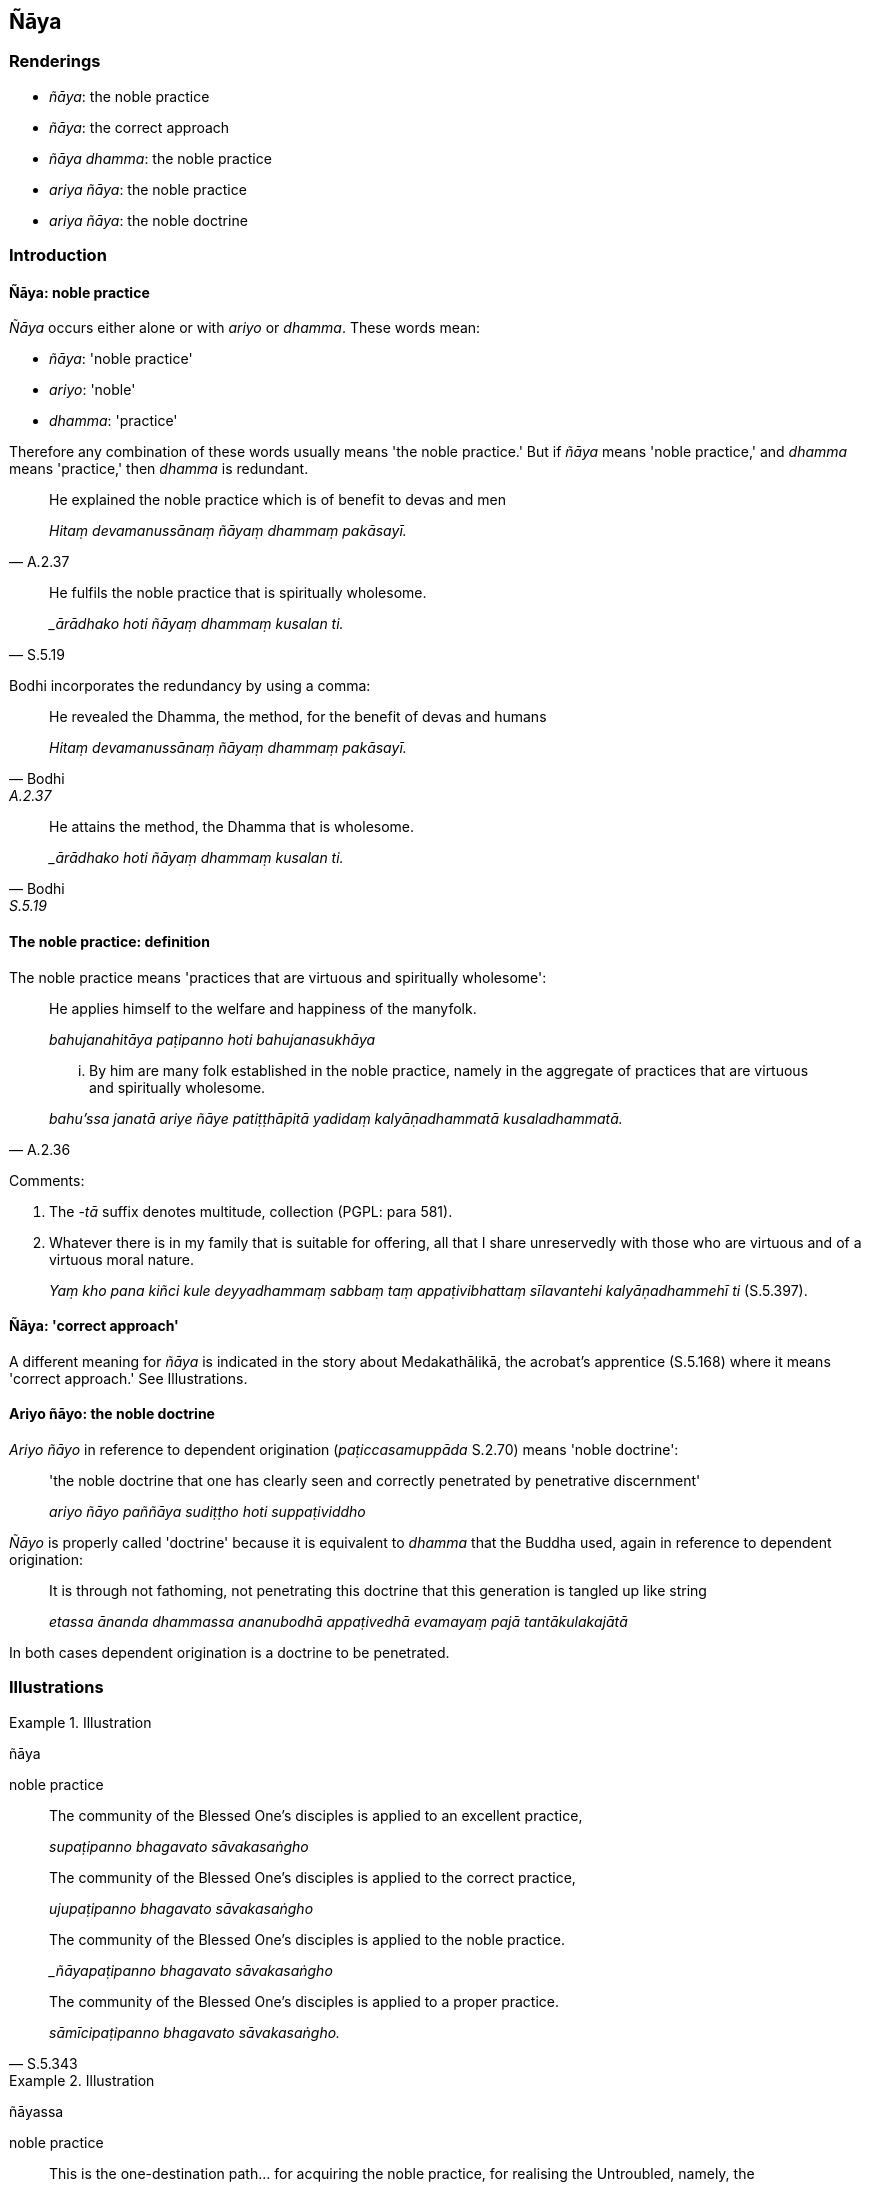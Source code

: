 == Ñāya

=== Renderings

- _ñāya_: the noble practice

- _ñāya_: the correct approach

- _ñāya dhamma_: the noble practice

- _ariya ñāya_: the noble practice

- _ariya ñāya_: the noble doctrine

=== Introduction

==== Ñāya: noble practice

_Ñāya_ occurs either alone or with _ariyo_ or _dhamma_. These words mean:

- _ñāya_: 'noble practice'

- _ariyo_: 'noble'

- _dhamma_: 'practice'

Therefore any combination of these words usually means 'the noble practice.' 
But if _ñāya_ means 'noble practice,' and _dhamma_ means 'practice,' then 
_dhamma_ is redundant.

[quote, A.2.37]
____
He explained the noble practice which is of benefit to devas and men

_Hitaṃ devamanussānaṃ ñāyaṃ dhammaṃ pakāsayī._
____

[quote, S.5.19]
____
He fulfils the noble practice that is spiritually wholesome.

__ārādhako hoti ñāyaṃ dhammaṃ kusalan ti._
____

Bodhi incorporates the redundancy by using a comma:

[quote, Bodhi, A.2.37]
____
He revealed the Dhamma, the method, for the benefit of devas and humans

_Hitaṃ devamanussānaṃ ñāyaṃ dhammaṃ pakāsayī._
____

[quote, Bodhi, S.5.19]
____
He attains the method, the Dhamma that is wholesome.

__ārādhako hoti ñāyaṃ dhammaṃ kusalan ti._
____

==== The noble practice: definition

The noble practice means 'practices that are virtuous and spiritually 
wholesome':

____
He applies himself to the welfare and happiness of the manyfolk.

_bahujanahitāya paṭipanno hoti bahujanasukhāya_
____

[quote, A.2.36]
____
... By him are many folk established in the noble practice, namely in the 
aggregate of practices that are virtuous and spiritually wholesome.

_bahu'ssa janatā ariye ñāye patiṭṭhāpitā yadidaṃ kalyāṇadhammatā 
kusaladhammatā._
____

Comments:

1. The -_tā_ suffix denotes multitude, collection (PGPL: para 581).

2. Whatever there is in my family that is suitable for offering, all that I 
share unreservedly with those who are virtuous and of a virtuous moral nature.
+
****
_Yaṃ kho pana kiñci kule deyyadhammaṃ sabbaṃ taṃ appaṭivibhattaṃ 
sīlavantehi kalyāṇadhammehī ti_ (S.5.397).
****

==== Ñāya: 'correct approach'

A different meaning for _ñāya_ is indicated in the story about 
Medakathālikā, the acrobat's apprentice (S.5.168) where it means 'correct 
approach.' See Illustrations.

==== Ariyo ñāyo: the noble doctrine

_Ariyo ñāyo_ in reference to dependent origination (_paṭiccasamuppāda_ 
S.2.70) means 'noble doctrine':

____
'the noble doctrine that one has clearly seen and correctly penetrated by 
penetrative discernment'

_ariyo ñāyo paññāya sudiṭṭho hoti suppaṭividdho_
____

_Ñāyo_ is properly called 'doctrine' because it is equivalent to _dhamma_ 
that the Buddha used, again in reference to dependent origination:

____
It is through not fathoming, not penetrating this doctrine that this generation 
is tangled up like string

_etassa ānanda dhammassa ananubodhā appaṭivedhā evamayaṃ pajā 
tantākulakajātā_
____

In both cases dependent origination is a doctrine to be penetrated.

=== Illustrations

.Illustration
====
ñāya

noble practice
====

____
The community of the Blessed One's disciples is applied to an excellent 
practice,

_supaṭipanno bhagavato sāvakasaṅgho_
____

____
The community of the Blessed One's disciples is applied to the correct practice,

_ujupaṭipanno bhagavato sāvakasaṅgho_
____

____
The community of the Blessed One's disciples is applied to the noble practice.

__ñāyapaṭipanno bhagavato sāvakasaṅgho_
____

[quote, S.5.343]
____
The community of the Blessed One's disciples is applied to a proper practice.

_sāmīcipaṭipanno bhagavato sāvakasaṅgho._
____

.Illustration
====
ñāyassa

noble practice
====

[quote, S.5.142]
____
This is the one-destination path... for acquiring the noble practice, for 
realising the Untroubled, namely, the [contemplation of the] four bases of 
mindfulness.

_ekāyano ayaṃ bhikkhave maggo... ñāyassa adhigamāya nibbānassa 
sacchikiriyāya. Yadidaṃ cattāro satipaṭṭhānā._
____

.Illustration
====
ñāya

noble practice
====

____
If anyone told a follower of that teaching: 'Certainly the Venerable is 
applying himself to the noble practice, and will fulfil the noble practice,'

_Yo kho cunda evarūpaṃ sāvakaṃ evaṃ vadeyya addhāyasmā 
ñāyapaṭipanno ñāyamārādhessatī ti_
____

____
... the one who praises, the person who was praised, and the one who, on 
hearing such praise, should make still greater efforts, would all beget much 
merit. Why?

_yo ca pasaṃsati yañca pasaṃsati yo ca pasaṃsito bhiyyo somattāya 
viriyaṃ ārabhati sabbe te bahuṃ puññaṃ pasavanti. Taṃ kissa hetu?_
____

[quote, D.3.121]
____
... Because the teaching and discipline are well explained, well expounded, and 
lead to deliverance [from suffering], and to inward peace._

_Evaṃ hetaṃ cunda hoti svākkhāte dhammavinaye suppavedite niyyānike 
upasamasaṃvattanike._
____

.Illustration
====
ñāyaṃ dhammaṃ

the noble practice
====

[quote, A.2.37]
____
He explained the noble practice which is of benefit to devas and men, hearing 
and understanding which the manyfolk gain faith [in the perfection of the 
Perfect One's transcendent insight].

_Hitaṃ devamanussānaṃ ñāyaṃ dhammaṃ pakāsayī_ +
_Yaṃ ve disvā ca sutvā ca pasīdati bahujjano._
____

.Illustration
====
ñāyaṃ dhammaṃ

the noble practice
====

[quote, M.1.514]
____
These four kinds of religious life without consolation have been declared, 
wherein a wise man certainly would not live the religious life, or if he should 
live it, would not fulfil the noble practice that is spiritually wholesome.

_cattāri ca anassāsikāni brahmacariyāni akkhātāni yattha viññū puriso 
sasakkaṃ brahmacariyaṃ na vaseyya vasanto vā na ārādheyya ñāyaṃ 
dhammaṃ kusalan ti._
____

.Illustration
====
ñāyaṃ dhammaṃ

the noble practice
====

[quote, M.2.181]
____
If, brahman, anyone from a clan of _khattiyas_ goes forth from the household 
life into the ascetic life, and, after encountering the teaching and discipline 
proclaimed by the Perfect One, he abstains from killing, stealing, 
incelibacy... he fulfils the noble practice that is spiritually wholesome.

__ārādhako hoti ñāyaṃ dhammaṃ kusalaṃ._
____

.Illustration
====
ñāyaṃ dhammaṃ

the noble practice
====

[quote, S.5.19]
____
Whether it is a layperson or one gone forth [into the ascetic life] who applies 
himself to wrong practice, because of doing so he does not fulfil the noble 
practice that is spiritually wholesome.

_Gihī vā bhikkhave pabbajito vā micchāpaṭipanno 
micchāpaṭipattādhikaraṇahetu nārādhako hoti ñāyaṃ dhammaṃ 
kusalaṃ._
____

.Illustration
====
ñāyo

correct approach
====

An acrobat told his apprentice Medakathālikā to join him on the bamboo pole 
and stand on his shoulders, and told him:

____
-- 'You protect me, dear Medakathālikā, and I'll protect you.

_tvaṃ samma medakathālike mamaṃ rakkha. Ahaṃ tvaṃ rakkhikissāmi._
____

... Thus safeguarding one another (_aññamaññaguttā_), protecting one 
another (_aññamaññarakkhitā_), we'll exhibit our skills, collect our fee, 
and get safely off the bamboo pole.'

Medakathālikā replied:

____
-- 'That's not the way to do it, teacher. You protect yourself, teacher, and 
I'll protect myself.

_na kho nāmenaṃ ācariya evaṃ bhavissati tvaṃ ācariya attānaṃ rakkha 
ahaṃ attānaṃ rakkhissāmi_
____

... Thus, each safeguarding ourselves (_attaguttā_), and protecting ourselves 
(_attarakkhitā_), we'll exhibit our skills, collect our fee, and get safely 
off the bamboo pole.'

The Buddha praised Medakathālikā, saying:

[quote, S.5.168-9]
____
-- 'That's the correct approach: it's just as the apprentice Medakathālikā 
told his teacher.

_So tattha ñāyo ti bhagavā avoca yathā medakathālikā antevāsī 
ācariyaṃ avoca._
____

.Illustration
====
ñāyo

doctrine
====

____
"And what is the noble doctrine that he has clearly seen and correctly 
penetrated by penetrative discernment?

_Katamo cassa ariyo ñāyo paññāya sudiṭṭho hoti suppaṭividdho?_
____

____
The noble disciple carefully and properly contemplates dependent origination 
thus:

_Idha gahapati ariyasāvako paṭiccasamuppādaññeva sādhukaṃ 
yonisomanasikaroti_
____

[quote, S.2.70]
____
'When there is this, that comes to be. With the arising of this, that arises. 
Without this, that does not come to be. With the ending of this, that ceases.

_iti imasmiṃ sati idaṃ hoti imassuppādā idaṃ uppajjati imasmiṃ asati 
idaṃ na hoti imassa nirodhā idaṃ nirujjhati._
____

Comment:

Dependent origination is elsewhere called _dhamma_:

[quote, D.2.55]
____
It is through not fathoming, not penetrating this doctrine that this generation 
is tangled up like string

_Etassa ānanda dhammassa ananubodhā appaṭivedhā evamayaṃ pajā 
tantākulakajātā._
____

